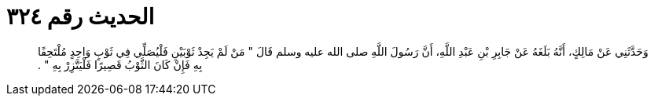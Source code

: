 
= الحديث رقم ٣٢٤

[quote.hadith]
وَحَدَّثَنِي عَنْ مَالِكٍ، أَنَّهُ بَلَغَهُ عَنْ جَابِرِ بْنِ عَبْدِ اللَّهِ، أَنَّ رَسُولَ اللَّهِ صلى الله عليه وسلم قَالَ ‏"‏ مَنْ لَمْ يَجِدْ ثَوْبَيْنِ فَلْيُصَلِّي فِي ثَوْبٍ وَاحِدٍ مُلْتَحِفًا بِهِ فَإِنْ كَانَ الثَّوْبُ قَصِيرًا فَلْيَتَّزِرْ بِهِ ‏"‏ ‏.‏